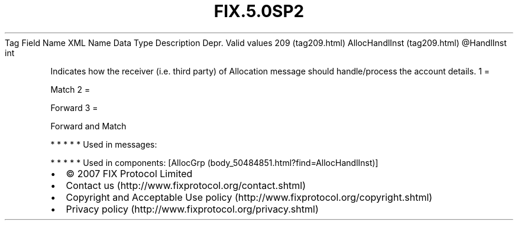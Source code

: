 .TH FIX.5.0SP2 "" "" "Tag #209"
Tag
Field Name
XML Name
Data Type
Description
Depr.
Valid values
209 (tag209.html)
AllocHandlInst (tag209.html)
\@HandlInst
int
.PP
Indicates how the receiver (i.e. third party) of Allocation message
should handle/process the account details.
1
=
.PP
Match
2
=
.PP
Forward
3
=
.PP
Forward and Match
.PP
   *   *   *   *   *
Used in messages:
.PP
   *   *   *   *   *
Used in components:
[AllocGrp (body_50484851.html?find=AllocHandlInst)]

.PD 0
.P
.PD

.PP
.PP
.IP \[bu] 2
© 2007 FIX Protocol Limited
.IP \[bu] 2
Contact us (http://www.fixprotocol.org/contact.shtml)
.IP \[bu] 2
Copyright and Acceptable Use policy (http://www.fixprotocol.org/copyright.shtml)
.IP \[bu] 2
Privacy policy (http://www.fixprotocol.org/privacy.shtml)
